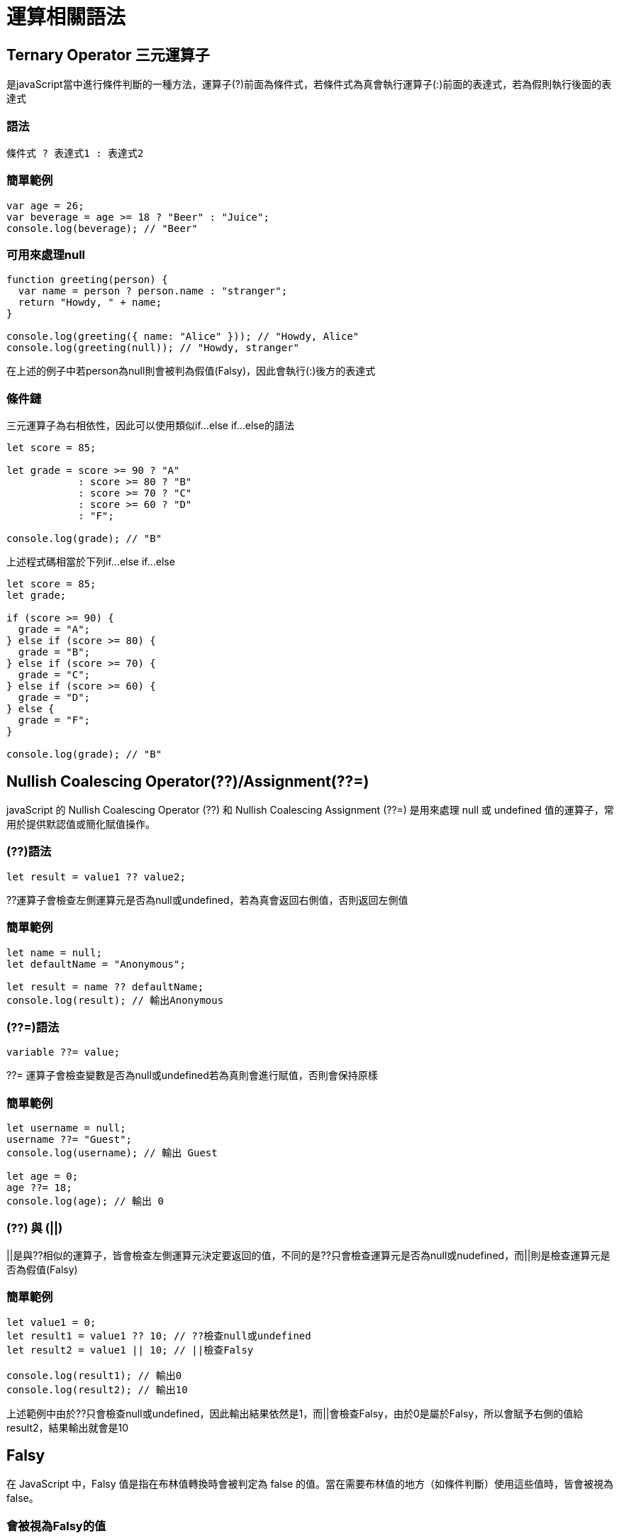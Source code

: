 = 運算相關語法

== Ternary Operator 三元運算子
是javaScript當中進行條件判斷的一種方法，運算子(?)前面為條件式，若條件式為真會執行運算子(:)前面的表達式，若為假則執行後面的表達式

=== 語法

[js]
----
條件式 ? 表達式1 : 表達式2
----

=== 簡單範例
[js]
----
var age = 26;
var beverage = age >= 18 ? "Beer" : "Juice";
console.log(beverage); // "Beer"
----

=== 可用來處理null
[js]
----
function greeting(person) {
  var name = person ? person.name : "stranger";
  return "Howdy, " + name;
}

console.log(greeting({ name: "Alice" })); // "Howdy, Alice"
console.log(greeting(null)); // "Howdy, stranger"
----
在上述的例子中若person為null則會被判為假值(Falsy)，因此會執行(:)後方的表達式

=== 條件鏈
三元運算子為右相依性，因此可以使用類似if...else if...else的語法

[js]
----
let score = 85;

let grade = score >= 90 ? "A"
            : score >= 80 ? "B"
            : score >= 70 ? "C"
            : score >= 60 ? "D"
            : "F";

console.log(grade); // "B"
----

上述程式碼相當於下列if...else if...else
[js]
----
let score = 85;
let grade;

if (score >= 90) {
  grade = "A";
} else if (score >= 80) {
  grade = "B";
} else if (score >= 70) {
  grade = "C";
} else if (score >= 60) {
  grade = "D";
} else {
  grade = "F";
}

console.log(grade); // "B"
----



== Nullish Coalescing Operator(??)/Assignment(??=)
javaScript 的 Nullish Coalescing Operator (??) 和 Nullish Coalescing Assignment (??=) 是用來處理 null 或 undefined 值的運算子，常用於提供默認值或簡化賦值操作。

=== (??)語法
[js]
----
let result = value1 ?? value2;
----
??運算子會檢查左側運算元是否為null或undefined，若為真會返回右側值，否則返回左側值

=== 簡單範例
[js]
----
let name = null;
let defaultName = "Anonymous";

let result = name ?? defaultName;
console.log(result); // 輸出Anonymous
----

=== (??=)語法
[js]
----
variable ??= value;
----
??= 運算子會檢查變數是否為null或undefined若為真則會進行賦值，否則會保持原樣

=== 簡單範例
[js]
----
let username = null;
username ??= "Guest";
console.log(username); // 輸出 Guest

let age = 0;
age ??= 18;
console.log(age); // 輸出 0
----

=== (??) 與 (||)

||是與??相似的運算子，皆會檢查左側運算元決定要返回的值，不同的是??只會檢查運算元是否為null或nudefined，而||則是檢查運算元是否為假值(Falsy)

=== 簡單範例
[js]
----
let value1 = 0;
let result1 = value1 ?? 10; // ??檢查null或undefined
let result2 = value1 || 10; // ||檢查Falsy

console.log(result1); // 輸出0
console.log(result2); // 輸出10
----

上述範例中由於??只會檢查null或undefined，因此輸出結果依然是1，而||會檢查Falsy，由於0是屬於Falsy，所以會賦予右側的值給result2，結果輸出就會是10

== Falsy
在 JavaScript 中，Falsy 值是指在布林值轉換時會被判定為 false 的值。當在需要布林值的地方（如條件判斷）使用這些值時，皆會被視為 false。

=== 會被視為Falsy的值
* false
* 0
* -0
* "" 或 ''
* null
* undefined
* NaN

=== 簡單範例
[js]
----
if (!false) {
  console.log("false 是 Falsy 值");
}

if (!0) {
  console.log("0 是 Falsy 值");
}

if (!-0) {
  console.log("-0 是 Falsy 值");
}

if (!"") {
  console.log("空字串 是 Falsy 值");
}

if (!'') {
  console.log("空字串 是 Falsy 值");
}

if (!null) {
  console.log("null是 Falsy 值");
}

if (!undefined) {
  console.log("undefined 是 Falsy 值");
}

if (!NaN) {
  console.log("NaN是 Falsy 值");
}
----

=== 一些簡單應用

* 可用來判斷輸入名稱是否為空字串
[js]
----
let falsyName = "";
if (!falsyName) {
  console.log("名稱不可為空");
}
----

* 若輸入為空可提供預設值
[js]
----
let falsyUserName = "";
let falsyDisplayName = falsyUserName || "訪客"; 
console.log(falsyDisplayName); // "訪客"
----

* 配合三元運算子判斷年齡驗證
[js]
----
let falsyAge = 0;
let falsyStatus = falsyAge ? "有效年齡" : "無效年齡";
console.log(falsyStatus); // "無效年齡"
----

* 驗證API資料是否正確獲取
[js]
----
let apiResponse = null;

if (!apiResponse) {
  console.log("無法獲取資料");
} else {
  console.log("資料已獲取");
}
----

== Custom Error